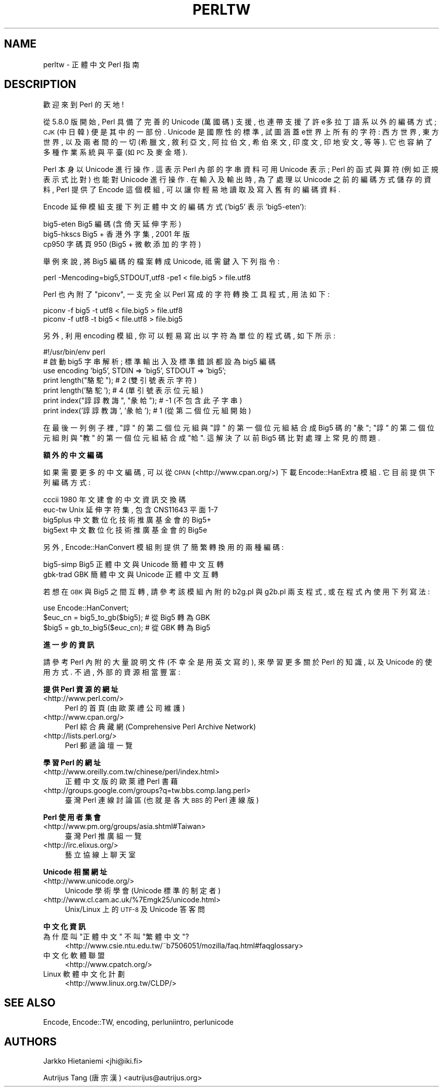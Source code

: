 .\" Automatically generated by Pod::Man v1.37, Pod::Parser v1.13
.\"
.\" Standard preamble:
.\" ========================================================================
.de Sh \" Subsection heading
.br
.if t .Sp
.ne 5
.PP
\fB\\$1\fR
.PP
..
.de Sp \" Vertical space (when we can't use .PP)
.if t .sp .5v
.if n .sp
..
.de Vb \" Begin verbatim text
.ft CW
.nf
.ne \\$1
..
.de Ve \" End verbatim text
.ft R
.fi
..
.\" Set up some character translations and predefined strings.  \*(-- will
.\" give an unbreakable dash, \*(PI will give pi, \*(L" will give a left
.\" double quote, and \*(R" will give a right double quote.  | will give a
.\" real vertical bar.  \*(C+ will give a nicer C++.  Capital omega is used to
.\" do unbreakable dashes and therefore won't be available.  \*(C` and \*(C'
.\" expand to `' in nroff, nothing in troff, for use with C<>.
.tr \(*W-|\(bv\*(Tr
.ds C+ C\v'-.1v'\h'-1p'\s-2+\h'-1p'+\s0\v'.1v'\h'-1p'
.ie n \{\
.    ds -- \(*W-
.    ds PI pi
.    if (\n(.H=4u)&(1m=24u) .ds -- \(*W\h'-12u'\(*W\h'-12u'-\" diablo 10 pitch
.    if (\n(.H=4u)&(1m=20u) .ds -- \(*W\h'-12u'\(*W\h'-8u'-\"  diablo 12 pitch
.    ds L" ""
.    ds R" ""
.    ds C` ""
.    ds C' ""
'br\}
.el\{\
.    ds -- \|\(em\|
.    ds PI \(*p
.    ds L" ``
.    ds R" ''
'br\}
.\"
.\" If the F register is turned on, we'll generate index entries on stderr for
.\" titles (.TH), headers (.SH), subsections (.Sh), items (.Ip), and index
.\" entries marked with X<> in POD.  Of course, you'll have to process the
.\" output yourself in some meaningful fashion.
.if \nF \{\
.    de IX
.    tm Index:\\$1\t\\n%\t"\\$2"
..
.    nr % 0
.    rr F
.\}
.\"
.\" For nroff, turn off justification.  Always turn off hyphenation; it makes
.\" way too many mistakes in technical documents.
.hy 0
.if n .na
.\"
.\" Accent mark definitions (@(#)ms.acc 1.5 88/02/08 SMI; from UCB 4.2).
.\" Fear.  Run.  Save yourself.  No user-serviceable parts.
.    \" fudge factors for nroff and troff
.if n \{\
.    ds #H 0
.    ds #V .8m
.    ds #F .3m
.    ds #[ \f1
.    ds #] \fP
.\}
.if t \{\
.    ds #H ((1u-(\\\\n(.fu%2u))*.13m)
.    ds #V .6m
.    ds #F 0
.    ds #[ \&
.    ds #] \&
.\}
.    \" simple accents for nroff and troff
.if n \{\
.    ds ' \&
.    ds ` \&
.    ds ^ \&
.    ds , \&
.    ds ~ ~
.    ds /
.\}
.if t \{\
.    ds ' \\k:\h'-(\\n(.wu*8/10-\*(#H)'\'\h"|\\n:u"
.    ds ` \\k:\h'-(\\n(.wu*8/10-\*(#H)'\`\h'|\\n:u'
.    ds ^ \\k:\h'-(\\n(.wu*10/11-\*(#H)'^\h'|\\n:u'
.    ds , \\k:\h'-(\\n(.wu*8/10)',\h'|\\n:u'
.    ds ~ \\k:\h'-(\\n(.wu-\*(#H-.1m)'~\h'|\\n:u'
.    ds / \\k:\h'-(\\n(.wu*8/10-\*(#H)'\z\(sl\h'|\\n:u'
.\}
.    \" troff and (daisy-wheel) nroff accents
.ds : \\k:\h'-(\\n(.wu*8/10-\*(#H+.1m+\*(#F)'\v'-\*(#V'\z.\h'.2m+\*(#F'.\h'|\\n:u'\v'\*(#V'
.ds 8 \h'\*(#H'\(*b\h'-\*(#H'
.ds o \\k:\h'-(\\n(.wu+\w'\(de'u-\*(#H)/2u'\v'-.3n'\*(#[\z\(de\v'.3n'\h'|\\n:u'\*(#]
.ds d- \h'\*(#H'\(pd\h'-\w'~'u'\v'-.25m'\f2\(hy\fP\v'.25m'\h'-\*(#H'
.ds D- D\\k:\h'-\w'D'u'\v'-.11m'\z\(hy\v'.11m'\h'|\\n:u'
.ds th \*(#[\v'.3m'\s+1I\s-1\v'-.3m'\h'-(\w'I'u*2/3)'\s-1o\s+1\*(#]
.ds Th \*(#[\s+2I\s-2\h'-\w'I'u*3/5'\v'-.3m'o\v'.3m'\*(#]
.ds ae a\h'-(\w'a'u*4/10)'e
.ds Ae A\h'-(\w'A'u*4/10)'E
.    \" corrections for vroff
.if v .ds ~ \\k:\h'-(\\n(.wu*9/10-\*(#H)'\s-2\u~\d\s+2\h'|\\n:u'
.if v .ds ^ \\k:\h'-(\\n(.wu*10/11-\*(#H)'\v'-.4m'^\v'.4m'\h'|\\n:u'
.    \" for low resolution devices (crt and lpr)
.if \n(.H>23 .if \n(.V>19 \
\{\
.    ds : e
.    ds 8 ss
.    ds o a
.    ds d- d\h'-1'\(ga
.    ds D- D\h'-1'\(hy
.    ds th \o'bp'
.    ds Th \o'LP'
.    ds ae ae
.    ds Ae AE
.\}
.rm #[ #] #H #V #F C
.\" ========================================================================
.\"
.IX Title "PERLTW 1"
.TH PERLTW 7 "2003-09-02" "perl v5.8.1" "Perl Programmers Reference Guide"
.SH "NAME"
perltw \- 正體中文 Perl 指南
.SH "DESCRIPTION"
.IX Header "DESCRIPTION"
歡迎來到 Perl 的天地!
.PP
從 5.8.0 版開始, Perl 具備了完善的 Unicode (萬國碼) 支援,
也連帶支援了許e多拉丁語系以外的編碼方式; \s-1CJK\s0 (中日韓) 便是其中的一部份.
Unicode 是國際性的標準, 試圖涵蓋e世界上所有的字符: 西方世界, 東方世界,
以及兩者間的一切 (希臘文, 敘利亞文, 阿拉伯文, 希伯來文, 印度文,
印地安文, 等等). 它也容納了多種作業系統與平臺 (如 \s-1PC\s0 及麥金塔).
.PP
Perl 本身以 Unicode 進行操作. 這表示 Perl 內部的字串資料可用 Unicode
表示; Perl 的函式與算符 (例如正規表示式比對) 也能對 Unicode 進行操作.
在輸入及輸出時, 為了處理以 Unicode 之前的編碼方式儲存的資料, Perl
提供了 Encode 這個模組, 可以讓你輕易地讀取及寫入舊有的編碼資料.
.PP
Encode 延伸模組支援下列正體中文的編碼方式 ('big5' 表示 'big5\-eten'):
.PP
.Vb 3
\&    big5-eten   Big5 編碼 (含倚天延伸字形)
\&    big5-hkscs  Big5 + 香港外字集, 2001 年版
\&    cp950       字碼頁 950 (Big5 + 微軟添加的字符)
.Ve
.PP
舉例來說, 將 Big5 編碼的檔案轉成 Unicode, 祗需鍵入下列指令:
.PP
.Vb 1
\&    perl -Mencoding=big5,STDOUT,utf8 -pe1 < file.big5 > file.utf8
.Ve
.PP
Perl 也內附了 \*(L"piconv\*(R", 一支完全以 Perl 寫成的字符轉換工具程式, 用法如下:
.PP
.Vb 2
\&    piconv -f big5 -t utf8 < file.big5 > file.utf8
\&    piconv -f utf8 -t big5 < file.utf8 > file.big5
.Ve
.PP
另外, 利用 encoding 模組, 你可以輕易寫出以字符為單位的程式碼, 如下所示:
.PP
.Vb 7
\&    #!/usr/bin/env perl
\&    # 啟動 big5 字串解析; 標準輸出入及標準錯誤都設為 big5 編碼
\&    use encoding 'big5', STDIN => 'big5', STDOUT => 'big5';
\&    print length("駱駝");            #  2 (雙引號表示字符)
\&    print length('駱駝');            #  4 (單引號表示位元組)
\&    print index("諄諄教誨", "彖帢"); # -1 (不包含此子字串)
\&    print index('諄諄教誨', '彖帢'); #  1 (從第二個位元組開始)
.Ve
.PP
在最後一列例子裡, \*(L"諄\*(R" 的第二個位元組與 \*(L"諄\*(R" 的第一個位元組結合成 Big5
碼的 \*(L"彖\*(R"; \*(L"諄\*(R" 的第二個位元組則與 \*(L"教\*(R" 的第一個位元組結合成 \*(L"帢\*(R".
這解決了以前 Big5 碼比對處理上常見的問題.
.Sh "額外的中文編碼"
.IX Subsection "額外的中文編碼"
如果需要更多的中文編碼, 可以從 \s-1CPAN\s0 (<http://www.cpan.org/>) 下載
Encode::HanExtra 模組. 它目前提供下列編碼方式:
.PP
.Vb 4
\&    cccii       1980 年文建會的中文資訊交換碼
\&    euc-tw      Unix 延伸字符集, 包含 CNS11643 平面 1-7
\&    big5plus    中文數位化技術推廣基金會的 Big5+
\&    big5ext     中文數位化技術推廣基金會的 Big5e
.Ve
.PP
另外, Encode::HanConvert 模組則提供了簡繁轉換用的兩種編碼:
.PP
.Vb 2
\&    big5-simp   Big5 正體中文與 Unicode 簡體中文互轉
\&    gbk-trad    GBK 簡體中文與 Unicode 正體中文互轉
.Ve
.PP
若想在 \s-1GBK\s0 與 Big5 之間互轉, 請參考該模組內附的 b2g.pl 與 g2b.pl 兩支程式,
或在程式內使用下列寫法:
.PP
.Vb 3
\&    use Encode::HanConvert;
\&    $euc_cn = big5_to_gb($big5); # 從 Big5 轉為 GBK
\&    $big5 = gb_to_big5($euc_cn); # 從 GBK 轉為 Big5
.Ve
.Sh "進一步的資訊"
.IX Subsection "進一步的資訊"
請參考 Perl 內附的大量說明文件 (不幸全是用英文寫的), 來學習更多關於
Perl 的知識, 以及 Unicode 的使用方式. 不過, 外部的資源相當豐富:
.Sh "提供 Perl 資源的網址"
.IX Subsection "提供 Perl 資源的網址"
.IP "<http://www.perl.com/>" 4
.IX Item "<http://www.perl.com/>"
Perl 的首頁 (由歐萊禮公司維護)
.IP "<http://www.cpan.org/>" 4
.IX Item "<http://www.cpan.org/>"
Perl 綜合典藏網 (Comprehensive Perl Archive Network)
.IP "<http://lists.perl.org/>" 4
.IX Item "<http://lists.perl.org/>"
Perl 郵遞論壇一覽
.Sh "學習 Perl 的網址"
.IX Subsection "學習 Perl 的網址"
.IP "<http://www.oreilly.com.tw/chinese/perl/index.html>" 4
.IX Item "<http://www.oreilly.com.tw/chinese/perl/index.html>"
正體中文版的歐萊禮 Perl 書藉
.IP "<http://groups.google.com/groups?q=tw.bbs.comp.lang.perl>" 4
.IX Item "<http://groups.google.com/groups?q=tw.bbs.comp.lang.perl>"
臺灣 Perl 連線討論區 (也就是各大 \s-1BBS\s0 的 Perl 連線版)
.Sh "Perl 使用者集會"
.IX Subsection "Perl 使用者集會"
.IP "<http://www.pm.org/groups/asia.shtml#Taiwan>" 4
.IX Item "<http://www.pm.org/groups/asia.shtml#Taiwan>"
臺灣 Perl 推廣組一覽
.IP "<http://irc.elixus.org/>" 4
.IX Item "<http://irc.elixus.org/>"
藝立協線上聊天室
.Sh "Unicode 相關網址"
.IX Subsection "Unicode 相關網址"
.IP "<http://www.unicode.org/>" 4
.IX Item "<http://www.unicode.org/>"
Unicode 學術學會 (Unicode 標準的制定者)
.IP "<http://www.cl.cam.ac.uk/%7Emgk25/unicode.html>" 4
.IX Item "<http://www.cl.cam.ac.uk/%7Emgk25/unicode.html>"
Unix/Linux 上的 \s-1UTF\-8\s0 及 Unicode 答客問
.Sh "中文化資訊"
.IX Subsection "中文化資訊"
.ie n .IP "為什麼叫 ""正體中文"" 不叫 ""繁體中文""?" 4
.el .IP "為什麼叫 ``正體中文'' 不叫 ``繁體中文''?" 4
.IX Item "為什麼叫 正體中文 不叫 繁體中文?"
<http://www.csie.ntu.edu.tw/~b7506051/mozilla/faq.html#faqglossary>
.IP "中文化軟體聯盟" 4
.IX Item "中文化軟體聯盟"
<http://www.cpatch.org/>
.IP "Linux 軟體中文化計劃" 4
.IX Item "Linux 軟體中文化計劃"
<http://www.linux.org.tw/CLDP/>
.SH "SEE ALSO"
.IX Header "SEE ALSO"
Encode, Encode::TW, encoding, perluniintro, perlunicode
.SH "AUTHORS"
.IX Header "AUTHORS"
Jarkko Hietaniemi <jhi@iki.fi>
.PP
Autrijus Tang (唐宗漢) <autrijus@autrijus.org>
